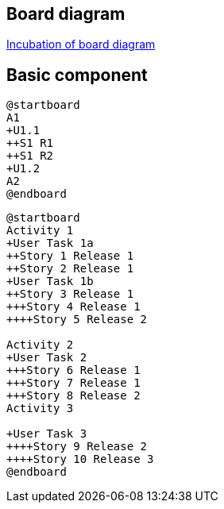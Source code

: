 == Board diagram

https://github.com/plantuml/plantuml/issues/423[Incubation of board diagram]


== Basic component

[plantuml]
----
@startboard
A1
+U1.1
++S1 R1
++S1 R2 
+U1.2
A2
@endboard
----

[plantuml]
----
@startboard
Activity 1
+User Task 1a
++Story 1 Release 1
++Story 2 Release 1
+User Task 1b
++Story 3 Release 1
+++Story 4 Release 1
++++Story 5 Release 2

Activity 2
+User Task 2
+++Story 6 Release 1
+++Story 7 Release 1
+++Story 8 Release 2
Activity 3

+User Task 3
++++Story 9 Release 2
++++Story 10 Release 3
@endboard
----


